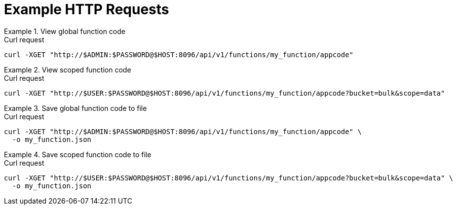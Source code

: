 = Example HTTP Requests

.View global function code
====
.Curl request
[source,sh]
----
curl -XGET "http://$ADMIN:$PASSWORD@$HOST:8096/api/v1/functions/my_function/appcode"
----
====

.View scoped function code
====
.Curl request
[source,sh]
----
curl -XGET "http://$USER:$PASSWORD@$HOST:8096/api/v1/functions/my_function/appcode?bucket=bulk&scope=data"
----
====

.Save global function code to file
====
.Curl request
[source,sh]
----
curl -XGET "http://$ADMIN:$PASSWORD@$HOST:8096/api/v1/functions/my_function/appcode" \
  -o my_function.json
----
====

.Save scoped function code to file
====
.Curl request
[source,sh]
----
curl -XGET "http://$USER:$PASSWORD@$HOST:8096/api/v1/functions/my_function/appcode?bucket=bulk&scope=data" \
  -o my_function.json
----
====